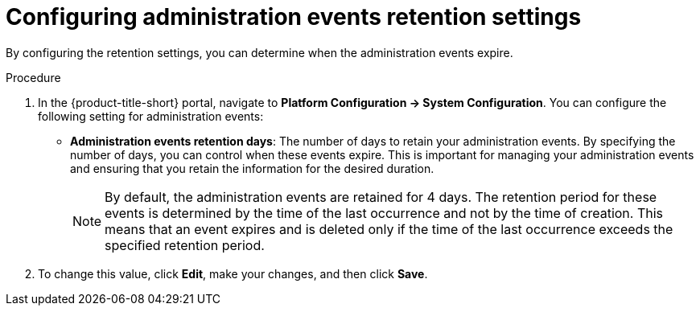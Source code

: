 // Module included in the following assemblies:
//
// *operating/using-the-administration-events-dashboard.adoc

:_mod-docs-content-type: PROCEDURE
[id="configuring-administration-events-retention-settings_{context}"]
= Configuring administration events retention settings

By configuring the retention settings, you can determine when the administration events expire.

.Procedure

. In the {product-title-short} portal, navigate to *Platform Configuration ->  System Configuration*. You can configure the following setting for administration events:

* *Administration events retention days*: The number of days to retain your administration events. By specifying the number of days, you can control when these events expire. This is important for managing your administration events and ensuring that you retain the information for the desired duration.
+
[NOTE]
====
By default, the administration events are retained for 4 days. The retention period for these events is determined by the time of the last occurrence and not by the time of creation. This means that an event expires and is deleted only if the time of the last occurrence exceeds the specified retention period.
====

. To change this value, click *Edit*, make your changes, and then click *Save*.